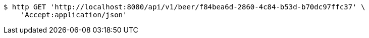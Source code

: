 [source,bash]
----
$ http GET 'http://localhost:8080/api/v1/beer/f84bea6d-2860-4c84-b53d-b70dc97ffc37' \
    'Accept:application/json'
----